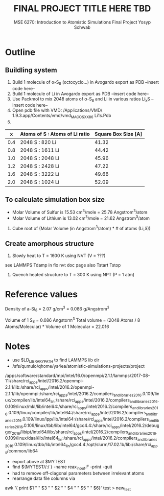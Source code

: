 #+LaTeX_HEADER: \usepackage[parameters]{listings}
#+LaTeX_HEADER: \usepackage{listings}
#+LaTeX_HEADER: \usepackage[english]{babel}
#+LaTeX_HEADER: \usepackage{color} 
#+LaTeX_HEADER: \usepackage[section]{placeins} 
#+LaTeX_HEADER: \definecolor{mygreen}{RGB}{28,172,0} 
#+LaTeX_HEADER: \definecolor{mylilas}{RGB}{170,55,241}
#+LaTeX_CLASS_OPTIONS: [listings, listings-bw, listings-color, listings-sv]
#+LATEX_HEADER: \usepackage[margin=1.25in]{geometry}
#+OPTIONS: toc:nil

#+TITLE: FINAL PROJECT TITLE HERE TBD
#+AUTHOR: MSE 6270: Introduction to Atomistic Simulations @@latex:\\@@ Final Project @@latex:\\\\@@Yosyp Schwab
#+EMAIL: ys4ea@virginia.edu

* Outline

** Buildling system
1. Build 1 molecule of \alpha-S_8 (octocyclo...) in Avogardo export as
   PDB
   --insert code here--
2. Build 1 molecule of Li in Avogardo export as PDB
   --insert code here--
3. Use Packmol to mix 2048 atoms of \alpha-S_8 and Li in various
   ratios Li_{x}S
   --insert code here--
4. Open pdb file with VMD:
 /Applications/VMD\ 1.9.3.app/Contents/vmd/vmd_MACOSXX86 Li1s.Pdb
5. 
|   x | Atoms of S : Atoms of Li ratio | Square Box Size [A] |
|-----+--------------------------------+---------------------|
| 0.4 | 2048 S : 820 Li                |               41.32 |
| 0.8 | 2048 S : 1611 Li               |               44.42 |
| 1.0 | 2048 S : 2048 Li               |               45.96 |
| 1.2 | 2048 S : 2428 Li               |               47.22 |
| 1.6 | 2048 S : 3222 Li               |               49.66 |
| 2.0 | 2048 S : 1024 Li               |               52.09 |

** To calculate simulation box size
- Molar Volume of Sulfur is 15.53 cm^3/mole = 25.78 Angstrom^3/atom
- Molar Volume of Lithium is 13.02 cm^3/mole = 21.62 Angstrom^3/atom
1. Cube root of (Molar Volume (in Angstrom^3/atom) * # of atoms (Li,S))

** Create amorphous structure 
1. Slowly heat to T = 1600 K using NVT (V = ???)
see LAMMPS Tdamp in fix nvt doc page
also Tstart Tstop
2. Quench heated structure to T = 300 K using NPT (P = 1 atm)

* Reference values
Density of a-Si_8 = 2.07 g/cm^3 = 0.086 g/Angstrom^3

Volume of 1 S_8 = 0.086 Angstorm^3
Total volume = (2048 Atoms / 8 Atoms/Molecular) * Volume of 1
Molecular = 22.016

* Notes
- use $LD_LIBRARY_PATH to find LAMMPS lib dir
- /sfs/qumulo/qhome/ys4ea/atomistic-simulations-projects/project
/apps/software/standard/mpi/intel/16.0/openmpi/2.1.1/lammps/2017-08-11:/share/rci_apps/intel/2016.2/openmpi-2.1.1/lib:/share/rci_apps/intel/2016.2/openmpi-2.1.1/lib/openmpi:/share/rci_apps/intel/2016.2/compilers_and_libraries_2016.0.109/linux/compiler/lib/intel64_lin:/share/rci_apps/intel/2016.2/compilers_and_libraries_2016.0.109/linux/mkl/lib/intel64:/share/rci_apps/intel/2016.2/compilers_and_libraries_2016.0.109/linux/compiler/lib/intel64:/share/rci_apps/intel/2016.2/compilers_and_libraries_2016.0.109/linux/ipp/lib/intel64:/share/rci_apps/intel/2016.2/compilers_and_libraries_2016.0.109/linux/tbb/lib/intel64/gcc4.4:/share/rci_apps/intel/2016.2/debugger_2016/libipt/intel64/lib:/share/rci_apps/intel/2016.2/compilers_and_libraries_2016.0.109/linux/daal/lib/intel64_lin:/share/rci_apps/intel/2016.2/compilers_and_libraries_2016.0.109/linux/tbb/lib/intel64_lin/gcc4.4:/opt/slurm/17.02.1b/lib:/share/rci_apps/common/lib64
- export above at $MYTEST
- find ${MYTEST//:/ } -name reax_inout.F -print -quit
- had to remove off-diagonal parameters between irrelevant atoms 
- rearrange data file columns via
awk '{ print $1 " " $3 " " $2 " " $4 " " $5 " " $6}' test > new_test

